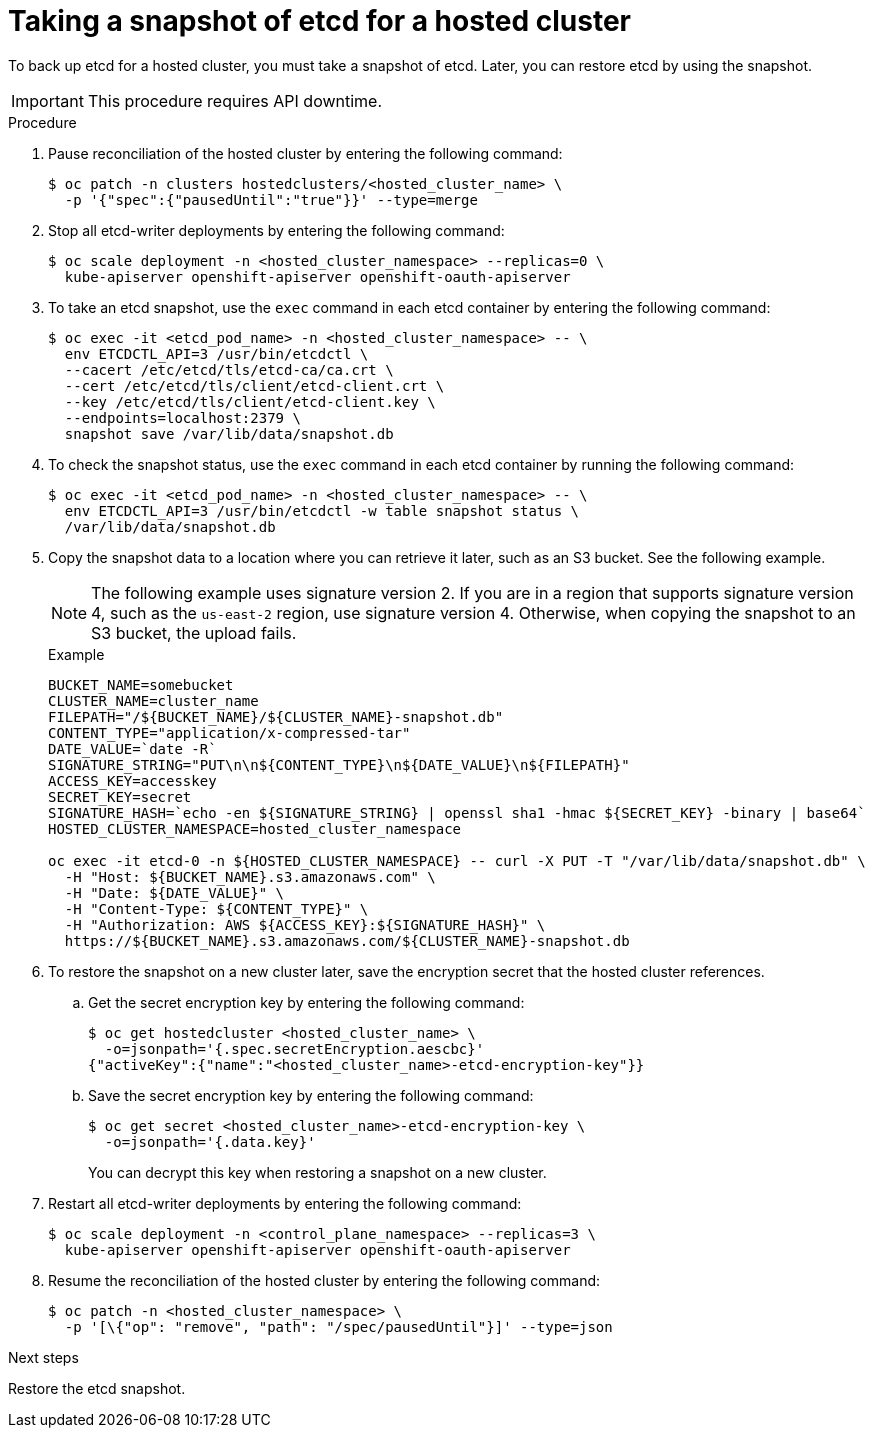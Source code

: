 // Module included in the following assembly:
//
// * hosted_control_planes/hcp_high_availability/hcp-backup-restore-aws.adoc

:_mod-docs-content-type: PROCEDURE
[id="backup-etcd-hosted-cluster_{context}"]
= Taking a snapshot of etcd for a hosted cluster

To back up etcd for a hosted cluster, you must take a snapshot of etcd. Later, you can restore etcd by using the snapshot.

[IMPORTANT]
====
This procedure requires API downtime.
====

.Procedure

. Pause reconciliation of the hosted cluster by entering the following command:
+
[source,terminal]
----
$ oc patch -n clusters hostedclusters/<hosted_cluster_name> \
  -p '{"spec":{"pausedUntil":"true"}}' --type=merge
----

. Stop all etcd-writer deployments by entering the following command:
+
[source,terminal]
----
$ oc scale deployment -n <hosted_cluster_namespace> --replicas=0 \
  kube-apiserver openshift-apiserver openshift-oauth-apiserver
----

. To take an etcd snapshot, use the `exec` command in each etcd container by entering the following command:
+
[source,terminal]
----
$ oc exec -it <etcd_pod_name> -n <hosted_cluster_namespace> -- \
  env ETCDCTL_API=3 /usr/bin/etcdctl \
  --cacert /etc/etcd/tls/etcd-ca/ca.crt \
  --cert /etc/etcd/tls/client/etcd-client.crt \
  --key /etc/etcd/tls/client/etcd-client.key \
  --endpoints=localhost:2379 \
  snapshot save /var/lib/data/snapshot.db
----

. To check the snapshot status, use the `exec` command in each etcd container by running the following command:
+
[source,terminal]
----
$ oc exec -it <etcd_pod_name> -n <hosted_cluster_namespace> -- \
  env ETCDCTL_API=3 /usr/bin/etcdctl -w table snapshot status \
  /var/lib/data/snapshot.db
----

. Copy the snapshot data to a location where you can retrieve it later, such as an S3 bucket. See the following example.
+
[NOTE]
====
The following example uses signature version 2. If you are in a region that supports signature version 4, such as the `us-east-2` region, use signature version 4. Otherwise, when copying the snapshot to an S3 bucket, the upload fails.
====
+

.Example
[source,terminal]
----
BUCKET_NAME=somebucket
CLUSTER_NAME=cluster_name
FILEPATH="/${BUCKET_NAME}/${CLUSTER_NAME}-snapshot.db"
CONTENT_TYPE="application/x-compressed-tar"
DATE_VALUE=`date -R`
SIGNATURE_STRING="PUT\n\n${CONTENT_TYPE}\n${DATE_VALUE}\n${FILEPATH}"
ACCESS_KEY=accesskey
SECRET_KEY=secret
SIGNATURE_HASH=`echo -en ${SIGNATURE_STRING} | openssl sha1 -hmac ${SECRET_KEY} -binary | base64`
HOSTED_CLUSTER_NAMESPACE=hosted_cluster_namespace

oc exec -it etcd-0 -n ${HOSTED_CLUSTER_NAMESPACE} -- curl -X PUT -T "/var/lib/data/snapshot.db" \
  -H "Host: ${BUCKET_NAME}.s3.amazonaws.com" \
  -H "Date: ${DATE_VALUE}" \
  -H "Content-Type: ${CONTENT_TYPE}" \
  -H "Authorization: AWS ${ACCESS_KEY}:${SIGNATURE_HASH}" \
  https://${BUCKET_NAME}.s3.amazonaws.com/${CLUSTER_NAME}-snapshot.db
----

. To restore the snapshot on a new cluster later, save the encryption secret that the hosted cluster references.

.. Get the secret encryption key by entering the following command:
+
[source,terminal]
----
$ oc get hostedcluster <hosted_cluster_name> \
  -o=jsonpath='{.spec.secretEncryption.aescbc}'
{"activeKey":{"name":"<hosted_cluster_name>-etcd-encryption-key"}}
----

.. Save the secret encryption key by entering the following command:
+
[source,terminal]
----
$ oc get secret <hosted_cluster_name>-etcd-encryption-key \
  -o=jsonpath='{.data.key}'
----
+
You can decrypt this key when restoring a snapshot on a new cluster.

. Restart all etcd-writer deployments by entering the following command:
+
[source,terminal]
----
$ oc scale deployment -n <control_plane_namespace> --replicas=3 \
  kube-apiserver openshift-apiserver openshift-oauth-apiserver
----

. Resume the reconciliation of the hosted cluster by entering the following command:
+
[source,terminal]
----
$ oc patch -n <hosted_cluster_namespace> \
  -p '[\{"op": "remove", "path": "/spec/pausedUntil"}]' --type=json
----

.Next steps

Restore the etcd snapshot.
